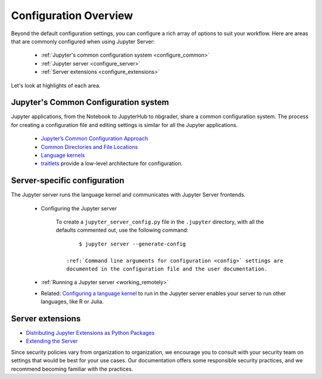 .. _configuration-overview:

Configuration Overview
======================

Beyond the default configuration settings, you can configure a rich array of
options to suit your workflow. Here are areas that are commonly configured
when using Jupyter Server:

    - :ref:`Jupyter's common configuration system <configure_common>`
    - :ref:`Jupyter server <configure_server>`
    - :ref:`Server extensions <configure_extensions>`

Let's look at highlights of each area.

.. _configure_common:

Jupyter's Common Configuration system
-------------------------------------

Jupyter applications, from the Notebook to JupyterHub to nbgrader, share a
common configuration system. The process for creating a configuration file
and editing settings is similar for all the Jupyter applications.

    - `Jupyter’s Common Configuration Approach <https://jupyter.readthedocs.io/en/latest/projects/config.html>`_
    - `Common Directories and File Locations <https://jupyter.readthedocs.io/en/latest/projects/jupyter-directories.html>`_
    - `Language kernels <https://jupyter.readthedocs.io/en/latest/projects/kernels.html>`_
    - `traitlets <https://traitlets.readthedocs.io/en/latest/config.html#module-traitlets.config>`_
      provide a low-level architecture for configuration.

.. _configure_server:

Server-specific configuration
-----------------------------

The  Jupyter server runs the language kernel and communicates with Jupyter Server frontends.

  - Configuring the Jupyter server

      To create a ``jupyter_server_config.py`` file in the ``.jupyter``
      directory, with all the defaults commented out, use the following
      command::

            $ jupyter server --generate-config

        :ref:`Command line arguments for configuration <config>` settings are
        documented in the configuration file and the user documentation.

  - :ref:`Running a Jupyter server <working_remotely>`
  - Related: `Configuring a language kernel <https://jupyter.readthedocs.io/en/latest/install-kernel.html>`_
    to run in the Jupyter server enables your server to run other languages, like R or Julia.

.. _configure_extensions:

Server extensions
-----------------

- `Distributing Jupyter Extensions as Python Packages <https://jupyter-server.readthedocs.io/en/latest/examples/Server/Distributing%20Jupyter%20Extensions%20as%20Python%20Packages.html#Distributing-Jupyter-Extensions-as-Python-Packages>`_
- `Extending the Server <https://jupyter-server.readthedocs.io/en/latest/extending/index.html>`_

Since security
policies vary from organization to organization, we encourage you to
consult with your security team on settings that would be best for your use
cases. Our documentation offers some responsible security practices, and we
recommend becoming familiar with the practices.
